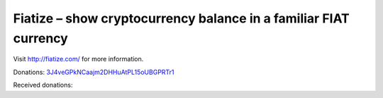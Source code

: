 Fiatize – show cryptocurrency balance in a familiar FIAT currency
=================================================================

Visit http://fiatize.com/ for more information.

Donations: 3J4veGPkNCaajm2DHHuAtPL15oUBGPRTr1_

Received donations: |balance|

.. |balance| image:: http://otcdb.us.to/tbz/?address=3J4veGPkNCaajm2DHHuAtPL15oUBGPRTr1

.. _3J4veGPkNCaajm2DHHuAtPL15oUBGPRTr1: http://fiatize.com?address=3J4veGPkNCaajm2DHHuAtPL15oUBGPRTr1&currency=USD
